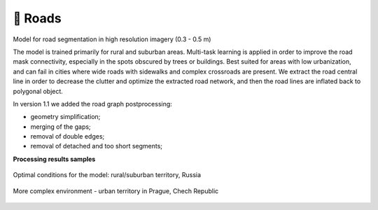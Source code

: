 🚗 Roads
--------

Model for road segmentation in high resolution imagery (0.3 - 0.5 m)\

The model is trained primarily for rural and suburban areas. Multi-task learning is applied in order to improve the road mask connectivity, especially in the spots obscured by trees or buildings. Best suited for areas with low urbanization, and can fail in cities where wide roads with sidewalks and complex crossroads are present.
We extract the road central line in order to decrease the clutter and optimize the extracted road network, and then the road lines are inflated back to polygonal object.

In version 1.1 we added the road graph postprocessing:

* geometry simplification;
* merging of the gaps;
* removal of double edges;
* removal of detached and too short segments;

**Processing results samples**

.. figure:: _static/processing_result/roads_model_6.png
   :alt: Processing result of roads model
   :align: center
   :width: 18cm
   
   Optimal conditions for the model: rural/suburban territory, Russia

.. figure:: _static/processing_result/roads_model_9.png
   :alt: Processing result of roads model
   :align: center
   :width: 18cm
   
   More complex environment - urban territory in Prague, Chech Republic